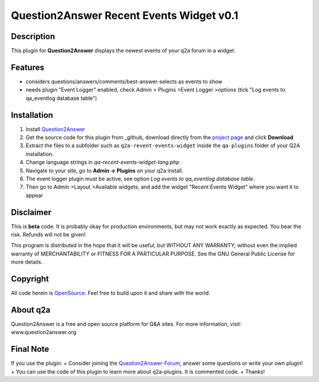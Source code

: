 ====================================
Question2Answer Recent Events Widget v0.1
====================================
-----------
Description
-----------
This plugin for **Question2Answer** displays the newest events of your q2a forum in a widget.

--------
Features
--------
- considers questions/answers/comments/best-answer-selects as events to show
- needs plugin "Event Logger" enabled, check Admin > Plugins >Event Logger >options (tick "Log events to qa_eventlog database table")

------------
Installation
------------
#. Install Question2Answer_
#. Get the source code for this plugin from _github, download directly from the `project page`_ and click **Download**
#. Extract the files to a subfolder such as ``q2a-revent-events-widget`` inside the ``qa-plugins`` folder of your Q2A installation.
#. Change language strings in `qa-recent-events-widget-lang.php`
#. Navigate to your site, go to **Admin -> Plugins** on your q2a install.
#. The event logger plugin must be active, see option `Log events to qa_eventlog database table`.
#. Then go to Admin >Layout >Available widgets, and add the widget "Recent Events Widget" where you want it to appear

.. _Question2Answer: http://www.question2answer.org/install.php
.. _github: https://www.github.com/echteinfachtv/q2a-revent-events-widget/
.. _project page: https://github.com/echteinfachtv/q2a-revent-events-widget/

----------
Disclaimer
----------
This is **beta** code. It is probably okay for production environments, but may not work exactly as expected. You bear the risk. Refunds will not be given!

This program is distributed in the hope that it will be useful, but WITHOUT ANY WARRANTY; 
without even the implied warranty of MERCHANTABILITY or FITNESS FOR A PARTICULAR PURPOSE. 
See the GNU General Public License for more details.

-------
Copyright
-------
All code herein is OpenSource_. Feel free to build upon it and share with the world.

.. _OpenSource: http://www.gnu.org/licenses/gpl.html

---------
About q2a
---------
Question2Answer is a free and open source platform for Q&A sites. For more information, visit: www.question2answer.org

---------
Final Note
---------
If you use the plugin:
+ Consider joining the Question2Answer-Forum_, answer some questions or write your own plugin!
+ You can use the code of this plugin to learn more about q2a-plugins. It is commented code.
+ Thanks!

.. _Question2Answer-Forum: http://www.question2answer.org/qa/


